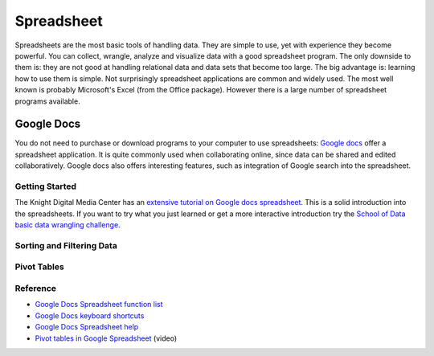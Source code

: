 Spreadsheet
***********
.. sectionauthor:: Michael Bauer (@mihi_tr on twitter)

Spreadsheets are the most basic tools of handling data. They are simple to
use, yet with experience they become powerful. You can collect, wrangle,
analyze and visualize data with a good spreadsheet program. The only
downside to them is: they are not good at handling relational data and
data sets that become too large. The big advantage is: learning how
to use them is simple. Not surprisingly spreadsheet applications are common
and widely used. The most well known is probably Microsoft's Excel (from the
Office package). However there is a large number of spreadsheet programs
available.

Google Docs
===========

You do not need to purchase or download programs to your computer to use
spreadsheets: `Google docs`_ offer a spreadsheet application. It is quite
commonly used when collaborating online, since data can be shared and
edited collaboratively. Google docs also offers interesting features, such
as integration of Google search into the spreadsheet. 

Getting Started
---------------

The Knight Digital Media Center has an `extensive tutorial on Google docs spreadsheet`_.
This is a solid introduction into the spreadsheets. If you want to
try what you just learned or get a more interactive introduction try the
`School of Data basic data wrangling challenge`_. 

Sorting and Filtering Data
--------------------------

Pivot Tables
------------

Reference
---------
* `Google Docs Spreadsheet function list`_
* `Google Docs keyboard shortcuts`_
* `Google Docs Spreadsheet help`_
* `Pivot tables in Google Spreadsheet`_ (video)

.. _Knight Digital Media Center: http://multimedia.journalism.berkeley.edu/
.. _extensive tutorial on Google docs spreadsheet: http://multimedia.journalism.berkeley.edu/tutorials/spreadsheets/
.. _school of data basic data wrangling challenge: https://p2pu.org/en/groups/data-cleaning-and-basic-spreadsheet-skills/
.. _Google Docs Spreadsheet function list: https://support.google.com/docs/bin/static.py?hl=en&topic=25273&page=table.cs
.. _Google docs: http://docs.google.com
.. _Google Docs keyboard shortcuts: http://support.google.com/docs/bin/answer.py?hl=en&answer=181110
.. _Google Docs Spreadsheet help: http://support.google.com/docs/bin/topic.py?hl=en&topic=1360901&parent=1360868&ctx=topic
.. _Pivot tables in Google Spreadsheet: http://www.youtube.com/watch?feature=player_embedded&v=giuD7KSmock



..
    Excel
    =====
    
    Open/Libre Office
    =================
